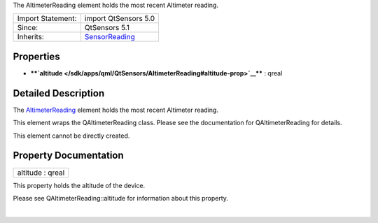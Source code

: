 The AltimeterReading element holds the most recent Altimeter reading.

+--------------------------------------+--------------------------------------+
| Import Statement:                    | import QtSensors 5.0                 |
+--------------------------------------+--------------------------------------+
| Since:                               | QtSensors 5.1                        |
+--------------------------------------+--------------------------------------+
| Inherits:                            | `SensorReading </sdk/apps/qml/QtSens |
|                                      | ors/SensorReading/>`__               |
+--------------------------------------+--------------------------------------+

Properties
----------

-  ****`altitude </sdk/apps/qml/QtSensors/AltimeterReading#altitude-prop>`__****
   : qreal

Detailed Description
--------------------

The `AltimeterReading </sdk/apps/qml/QtSensors/AltimeterReading/>`__
element holds the most recent Altimeter reading.

This element wraps the QAltimeterReading class. Please see the
documentation for QAltimeterReading for details.

This element cannot be directly created.

Property Documentation
----------------------

+--------------------------------------------------------------------------+
|        \ altitude : qreal                                                |
+--------------------------------------------------------------------------+

This property holds the altitude of the device.

Please see QAltimeterReading::altitude for information about this
property.

| 
